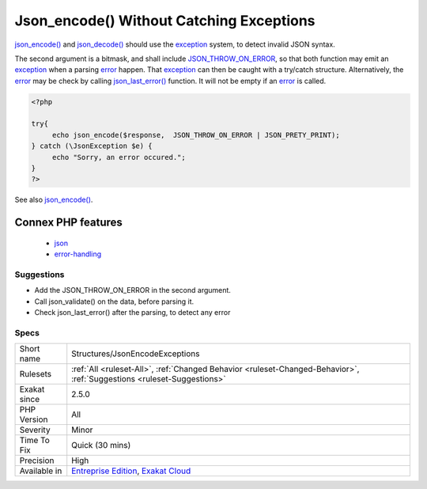 .. _structures-jsonencodeexceptions:

.. _json\_encode()-without-catching-exceptions:

Json_encode() Without Catching Exceptions
+++++++++++++++++++++++++++++++++++++++++

.. meta::
	:description:
		Json_encode() Without Catching Exceptions: json_encode() and json_decode() should use the exception system, to detect invalid JSON syntax.
	:twitter:card: summary_large_image
	:twitter:site: @exakat
	:twitter:title: Json_encode() Without Catching Exceptions
	:twitter:description: Json_encode() Without Catching Exceptions: json_encode() and json_decode() should use the exception system, to detect invalid JSON syntax
	:twitter:creator: @exakat
	:twitter:image:src: https://www.exakat.io/wp-content/uploads/2020/06/logo-exakat.png
	:og:image: https://www.exakat.io/wp-content/uploads/2020/06/logo-exakat.png
	:og:title: Json_encode() Without Catching Exceptions
	:og:type: article
	:og:description: json_encode() and json_decode() should use the exception system, to detect invalid JSON syntax
	:og:url: https://php-tips.readthedocs.io/en/latest/tips/Structures/JsonEncodeExceptions.html
	:og:locale: en
`json_encode() <https://www.php.net/json_encode>`_ and `json_decode() <https://www.php.net/json_decode>`_ should use the `exception <https://www.php.net/exception>`_ system, to detect invalid JSON syntax. 

The second argument is a bitmask, and shall include `JSON_THROW_ON_ERROR <https://www.php.net/JSON_THROW_ON_ERROR>`_, so that both function may emit an `exception <https://www.php.net/exception>`_ when a parsing `error <https://www.php.net/error>`_ happen. That `exception <https://www.php.net/exception>`_ can then be caught with a try/catch structure.
Alternatively, the `error <https://www.php.net/error>`_ may be check by calling `json_last_error() <https://www.php.net/json_last_error>`_ function. It will not be empty if an `error <https://www.php.net/error>`_ is called.

.. code-block:: php
   
   <?php
   
   try{
   	echo json_encode($response,  JSON_THROW_ON_ERROR | JSON_PRETY_PRINT);
   } catch (\JsonException $e) {
   	echo "Sorry, an error occured.";
   }
   ?>

See also `json_encode() <https://www.php.net/manual/en/function.json-encode.php>`_.

Connex PHP features
-------------------

  + `json <https://php-dictionary.readthedocs.io/en/latest/dictionary/json.ini.html>`_
  + `error-handling <https://php-dictionary.readthedocs.io/en/latest/dictionary/error-handling.ini.html>`_


Suggestions
___________

* Add the JSON_THROW_ON_ERROR in the second argument.
* Call json_validate() on the data, before parsing it.
* Check json_last_error() after the parsing, to detect any error




Specs
_____

+--------------+-------------------------------------------------------------------------------------------------------------------------+
| Short name   | Structures/JsonEncodeExceptions                                                                                         |
+--------------+-------------------------------------------------------------------------------------------------------------------------+
| Rulesets     | :ref:`All <ruleset-All>`, :ref:`Changed Behavior <ruleset-Changed-Behavior>`, :ref:`Suggestions <ruleset-Suggestions>`  |
+--------------+-------------------------------------------------------------------------------------------------------------------------+
| Exakat since | 2.5.0                                                                                                                   |
+--------------+-------------------------------------------------------------------------------------------------------------------------+
| PHP Version  | All                                                                                                                     |
+--------------+-------------------------------------------------------------------------------------------------------------------------+
| Severity     | Minor                                                                                                                   |
+--------------+-------------------------------------------------------------------------------------------------------------------------+
| Time To Fix  | Quick (30 mins)                                                                                                         |
+--------------+-------------------------------------------------------------------------------------------------------------------------+
| Precision    | High                                                                                                                    |
+--------------+-------------------------------------------------------------------------------------------------------------------------+
| Available in | `Entreprise Edition <https://www.exakat.io/entreprise-edition>`_, `Exakat Cloud <https://www.exakat.io/exakat-cloud/>`_ |
+--------------+-------------------------------------------------------------------------------------------------------------------------+


